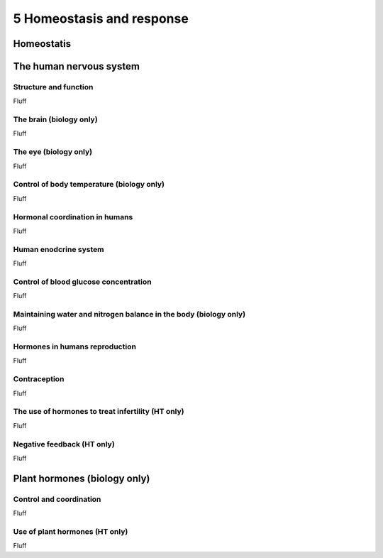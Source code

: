 5 Homeostasis and response
##########################

Homeostatis
***********

The human nervous system
************************

Structure and function
======================

Fluff

The brain (biology only)
========================

Fluff

The eye (biology only)
======================

Fluff

Control of body temperature (biology only)
==========================================

Fluff

Hormonal coordination in humans
===============================

Fluff

Human enodcrine system
======================

Fluff

Control of blood glucose concentration
======================================

Fluff

Maintaining water and nitrogen balance in the body (biology only)
=================================================================

Fluff

Hormones in humans reproduction
===============================

Fluff

Contraception
=============

Fluff

The use of hormones to treat infertility (HT only)
==================================================

Fluff

Negative feedback (HT only)
===========================

Fluff

Plant hormones (biology only)
*****************************

Control and coordination
========================

Fluff

Use of plant hormones (HT only)
===============================

Fluff
